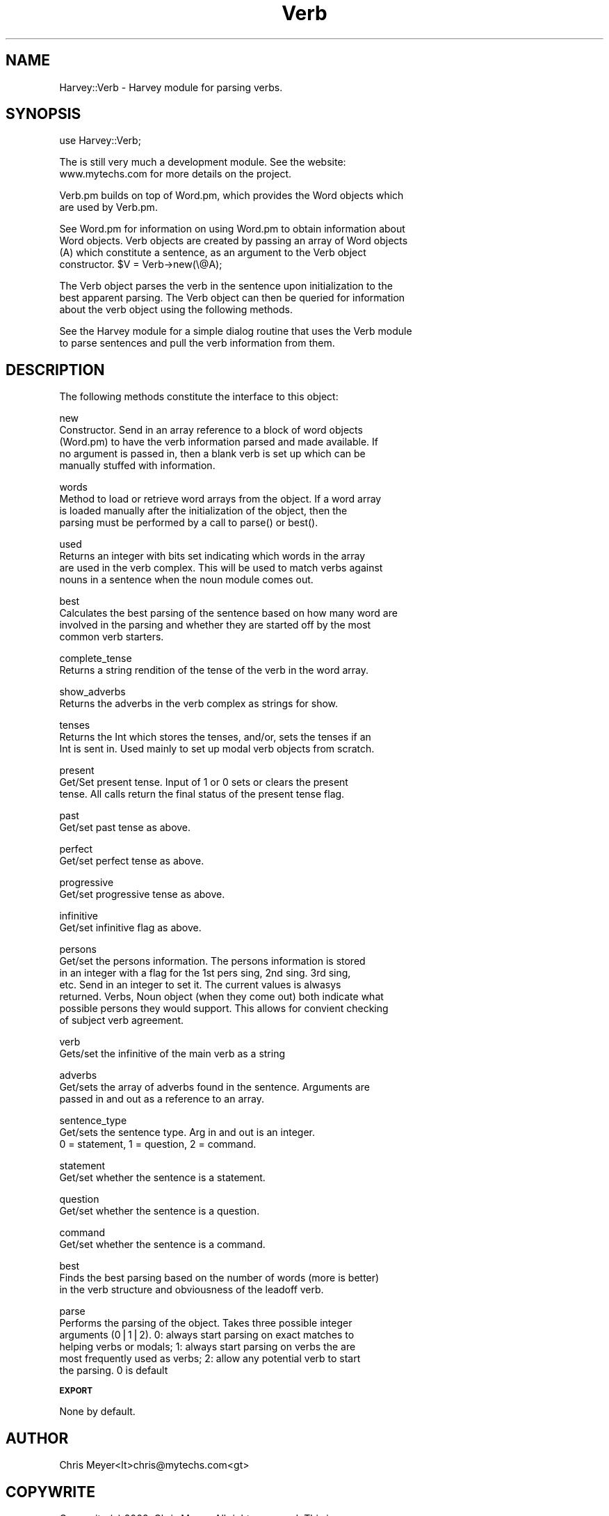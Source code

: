 .\" Automatically generated by Pod::Man version 1.15
.\" Wed Feb  6 10:08:39 2002
.\"
.\" Standard preamble:
.\" ======================================================================
.de Sh \" Subsection heading
.br
.if t .Sp
.ne 5
.PP
\fB\\$1\fR
.PP
..
.de Sp \" Vertical space (when we can't use .PP)
.if t .sp .5v
.if n .sp
..
.de Ip \" List item
.br
.ie \\n(.$>=3 .ne \\$3
.el .ne 3
.IP "\\$1" \\$2
..
.de Vb \" Begin verbatim text
.ft CW
.nf
.ne \\$1
..
.de Ve \" End verbatim text
.ft R

.fi
..
.\" Set up some character translations and predefined strings.  \*(-- will
.\" give an unbreakable dash, \*(PI will give pi, \*(L" will give a left
.\" double quote, and \*(R" will give a right double quote.  | will give a
.\" real vertical bar.  \*(C+ will give a nicer C++.  Capital omega is used
.\" to do unbreakable dashes and therefore won't be available.  \*(C` and
.\" \*(C' expand to `' in nroff, nothing in troff, for use with C<>
.tr \(*W-|\(bv\*(Tr
.ds C+ C\v'-.1v'\h'-1p'\s-2+\h'-1p'+\s0\v'.1v'\h'-1p'
.ie n \{\
.    ds -- \(*W-
.    ds PI pi
.    if (\n(.H=4u)&(1m=24u) .ds -- \(*W\h'-12u'\(*W\h'-12u'-\" diablo 10 pitch
.    if (\n(.H=4u)&(1m=20u) .ds -- \(*W\h'-12u'\(*W\h'-8u'-\"  diablo 12 pitch
.    ds L" ""
.    ds R" ""
.    ds C` ""
.    ds C' ""
'br\}
.el\{\
.    ds -- \|\(em\|
.    ds PI \(*p
.    ds L" ``
.    ds R" ''
'br\}
.\"
.\" If the F register is turned on, we'll generate index entries on stderr
.\" for titles (.TH), headers (.SH), subsections (.Sh), items (.Ip), and
.\" index entries marked with X<> in POD.  Of course, you'll have to process
.\" the output yourself in some meaningful fashion.
.if \nF \{\
.    de IX
.    tm Index:\\$1\t\\n%\t"\\$2"
..
.    nr % 0
.    rr F
.\}
.\"
.\" For nroff, turn off justification.  Always turn off hyphenation; it
.\" makes way too many mistakes in technical documents.
.hy 0
.if n .na
.\"
.\" Accent mark definitions (@(#)ms.acc 1.5 88/02/08 SMI; from UCB 4.2).
.\" Fear.  Run.  Save yourself.  No user-serviceable parts.
.bd B 3
.    \" fudge factors for nroff and troff
.if n \{\
.    ds #H 0
.    ds #V .8m
.    ds #F .3m
.    ds #[ \f1
.    ds #] \fP
.\}
.if t \{\
.    ds #H ((1u-(\\\\n(.fu%2u))*.13m)
.    ds #V .6m
.    ds #F 0
.    ds #[ \&
.    ds #] \&
.\}
.    \" simple accents for nroff and troff
.if n \{\
.    ds ' \&
.    ds ` \&
.    ds ^ \&
.    ds , \&
.    ds ~ ~
.    ds /
.\}
.if t \{\
.    ds ' \\k:\h'-(\\n(.wu*8/10-\*(#H)'\'\h"|\\n:u"
.    ds ` \\k:\h'-(\\n(.wu*8/10-\*(#H)'\`\h'|\\n:u'
.    ds ^ \\k:\h'-(\\n(.wu*10/11-\*(#H)'^\h'|\\n:u'
.    ds , \\k:\h'-(\\n(.wu*8/10)',\h'|\\n:u'
.    ds ~ \\k:\h'-(\\n(.wu-\*(#H-.1m)'~\h'|\\n:u'
.    ds / \\k:\h'-(\\n(.wu*8/10-\*(#H)'\z\(sl\h'|\\n:u'
.\}
.    \" troff and (daisy-wheel) nroff accents
.ds : \\k:\h'-(\\n(.wu*8/10-\*(#H+.1m+\*(#F)'\v'-\*(#V'\z.\h'.2m+\*(#F'.\h'|\\n:u'\v'\*(#V'
.ds 8 \h'\*(#H'\(*b\h'-\*(#H'
.ds o \\k:\h'-(\\n(.wu+\w'\(de'u-\*(#H)/2u'\v'-.3n'\*(#[\z\(de\v'.3n'\h'|\\n:u'\*(#]
.ds d- \h'\*(#H'\(pd\h'-\w'~'u'\v'-.25m'\f2\(hy\fP\v'.25m'\h'-\*(#H'
.ds D- D\\k:\h'-\w'D'u'\v'-.11m'\z\(hy\v'.11m'\h'|\\n:u'
.ds th \*(#[\v'.3m'\s+1I\s-1\v'-.3m'\h'-(\w'I'u*2/3)'\s-1o\s+1\*(#]
.ds Th \*(#[\s+2I\s-2\h'-\w'I'u*3/5'\v'-.3m'o\v'.3m'\*(#]
.ds ae a\h'-(\w'a'u*4/10)'e
.ds Ae A\h'-(\w'A'u*4/10)'E
.    \" corrections for vroff
.if v .ds ~ \\k:\h'-(\\n(.wu*9/10-\*(#H)'\s-2\u~\d\s+2\h'|\\n:u'
.if v .ds ^ \\k:\h'-(\\n(.wu*10/11-\*(#H)'\v'-.4m'^\v'.4m'\h'|\\n:u'
.    \" for low resolution devices (crt and lpr)
.if \n(.H>23 .if \n(.V>19 \
\{\
.    ds : e
.    ds 8 ss
.    ds o a
.    ds d- d\h'-1'\(ga
.    ds D- D\h'-1'\(hy
.    ds th \o'bp'
.    ds Th \o'LP'
.    ds ae ae
.    ds Ae AE
.\}
.rm #[ #] #H #V #F C
.\" ======================================================================
.\"
.IX Title "Verb 3"
.TH Verb 3 "perl v5.6.1" "2002-02-06" "User Contributed Perl Documentation"
.UC
.SH "NAME"
Harvey::Verb \- Harvey module for parsing verbs.
.SH "SYNOPSIS"
.IX Header "SYNOPSIS"
.Vb 1
\&  use Harvey::Verb;
.Ve
.Vb 2
\&  The is still very much a development module.  See the website:
\&  www.mytechs.com for more details on the project.
.Ve
.Vb 2
\&  Verb.pm builds on top of Word.pm, which provides the Word objects which
\&  are used by Verb.pm.
.Ve
.Vb 4
\&  See Word.pm for information on using Word.pm to obtain information about
\&  Word objects.  Verb objects are created by passing an array of Word objects
\&  (A) which constitute a sentence, as an argument to the Verb object
\&  constructor.  $V = Verb->new(\e@A);
.Ve
.Vb 3
\&  The Verb object parses the verb in the sentence upon initialization to the
\&  best apparent parsing.  The Verb object can then be queried for information
\&  about the verb object using the following methods.
.Ve
.Vb 2
\&  See the Harvey module for a simple dialog routine that uses the Verb module
\&  to parse sentences and pull the verb information from them.
.Ve
.SH "DESCRIPTION"
.IX Header "DESCRIPTION"
.Vb 1
\&  The following methods constitute the interface to this object:
.Ve
.Vb 5
\&  new 
\&    Constructor.  Send in an array reference to a block of word objects 
\&    (Word.pm) to have the verb information parsed and made available.  If
\&    no argument is passed in, then a blank verb is set up which can be
\&    manually stuffed with information.
.Ve
.Vb 4
\&  words 
\&    Method to load or retrieve word arrays from the object.  If a word array
\&    is loaded manually after the initialization of the object, then the 
\&    parsing must be performed by a call to parse() or best().
.Ve
.Vb 4
\&  used 
\&    Returns an integer with bits set indicating which words in the array
\&    are used in the verb complex.  This will be used to match verbs against
\&    nouns in a sentence when the noun module comes out.
.Ve
.Vb 4
\&  best
\&    Calculates the best parsing of the sentence based on how many word are
\&    involved in the parsing and whether they are started off by the most
\&    common verb starters.
.Ve
.Vb 2
\&  complete_tense 
\&    Returns a string rendition of the tense of the verb in the word array.
.Ve
.Vb 2
\&  show_adverbs 
\&    Returns the adverbs in the verb complex as strings for show.
.Ve
.Vb 3
\&  tenses 
\&    Returns the Int which stores the tenses, and/or, sets the tenses if an
\&    Int is sent in.  Used mainly to set up modal verb objects from scratch.
.Ve
.Vb 3
\&  present
\&    Get/Set present tense.  Input of 1 or 0 sets or clears the present 
\&    tense.  All calls return the final status of the present tense flag.
.Ve
.Vb 2
\&  past
\&    Get/set past tense as above.
.Ve
.Vb 2
\&  perfect
\&    Get/set perfect tense as above.
.Ve
.Vb 2
\&  progressive
\&    Get/set progressive tense as above.
.Ve
.Vb 2
\&  infinitive
\&    Get/set infinitive flag as above.
.Ve
.Vb 7
\&  persons
\&    Get/set the persons information.  The persons information is stored
\&    in an integer with a flag for the 1st pers sing, 2nd sing. 3rd sing,
\&    etc.  Send in an integer to set it.  The current values is alwasys
\&    returned.  Verbs, Noun object (when they come out) both indicate what
\&    possible persons they would support.  This allows for convient checking
\&    of subject verb agreement.
.Ve
.Vb 2
\&  verb
\&    Gets/set the infinitive of the main verb as a string
.Ve
.Vb 3
\&  adverbs
\&    Get/sets the array of adverbs found in the sentence.  Arguments are 
\&    passed in and out as a reference to an array.
.Ve
.Vb 3
\&  sentence_type
\&    Get/sets the sentence type.  Arg in and out is an integer.  
\&    0 = statement, 1 = question, 2 = command.
.Ve
.Vb 2
\&  statement
\&    Get/set whether the sentence is a statement.
.Ve
.Vb 2
\&  question
\&    Get/set whether the sentence is a question.
.Ve
.Vb 2
\&  command
\&    Get/set whether the sentence is a command.
.Ve
.Vb 3
\&  best
\&    Finds the best parsing based on the number of words (more is better) 
\&    in the verb structure and obviousness of the leadoff verb.
.Ve
.Vb 6
\&  parse
\&    Performs the parsing of the object.  Takes three possible integer
\&    arguments (0|1|2).  0: always start parsing on exact matches to 
\&    helping verbs or modals; 1: always start parsing on verbs the are
\&    most frequently used as verbs; 2: allow any potential verb to start
\&    the parsing.  0 is default
.Ve
.Sh "\s-1EXPORT\s0"
.IX Subsection "EXPORT"
None by default.
.SH "AUTHOR"
.IX Header "AUTHOR"
Chris Meyer<lt>chris@mytechs.com<gt>
.SH "COPYWRITE"
.IX Header "COPYWRITE"
.Vb 2
\&  Copywrite (c) 2002, Chris Meyer.  All rights reserved.  This is 
\&  free software and can be used under the same terms as Perl itself.
.Ve
.SH "VERSION"
.IX Header "VERSION"
.Vb 1
\&  1.02
.Ve
.SH "RELATED LIBRARIES"
.IX Header "RELATED LIBRARIES"
.Vb 5
\&  My heartfelt thanks to Adam Kilgarriff for his work on the BNC 
\&  (British National Corpus) which forms the basis for the word.db.
\&  I have added and massaged it a bit, but I would never have gotten
\&  this far without it.  The BNC can be visited at
\&  http://www.itri.brighton.ac.uc/~Adam.Kilgarriff/bnc-readme.html.
.Ve
.SH "DATA LOCATION"
.IX Header "DATA LOCATION"
.Vb 4
\&  Harvey uses algorithms AND data to work.  The program looks for 
\&  a file called 'system.dat' in the startup directory.  In this file
\&  it looks for a line that reads 'path=your_path', where your_path
\&  is the directory where the data resides.
.Ve
.SH "HARVEY"
.IX Header "HARVEY"
.Vb 2
\&  The accompanying Harvey module comes with a simple dialog routine 
\&  that uses Verb.pm to demonstrate the parsing of sentence.
.Ve
the perl manpage.
